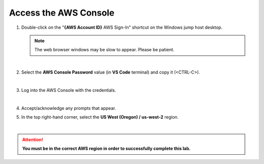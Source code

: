 Access the AWS Console
================================================================================

#. Double-click on the "**{AWS Account ID}** AWS Sign-In" shortcut on the Windows jump host desktop.

   .. note::

      The web browser windows may be slow to appear. Please be patient.

   |

#. Select the **AWS Console Password** value (in **VS Code** terminal) and copy it (<CTRL-C>).

   .. image:: ./images/aws-console-1.png
      :align: left

   |

#. Log into the AWS Console with the credentials.

   .. image:: ./images/aws-console-2.png
      :align: left

   |

#. Accept/acknowledge any prompts that appear.

#. In the top right-hand corner, select the **US West (Oregon) / us-west-2** region.

   .. image:: ./images/aws-console-3.png
      :align: left
      :scale: 75 %

|

.. attention::

   **You must be in the correct AWS region in order to successfully complete this lab.**
